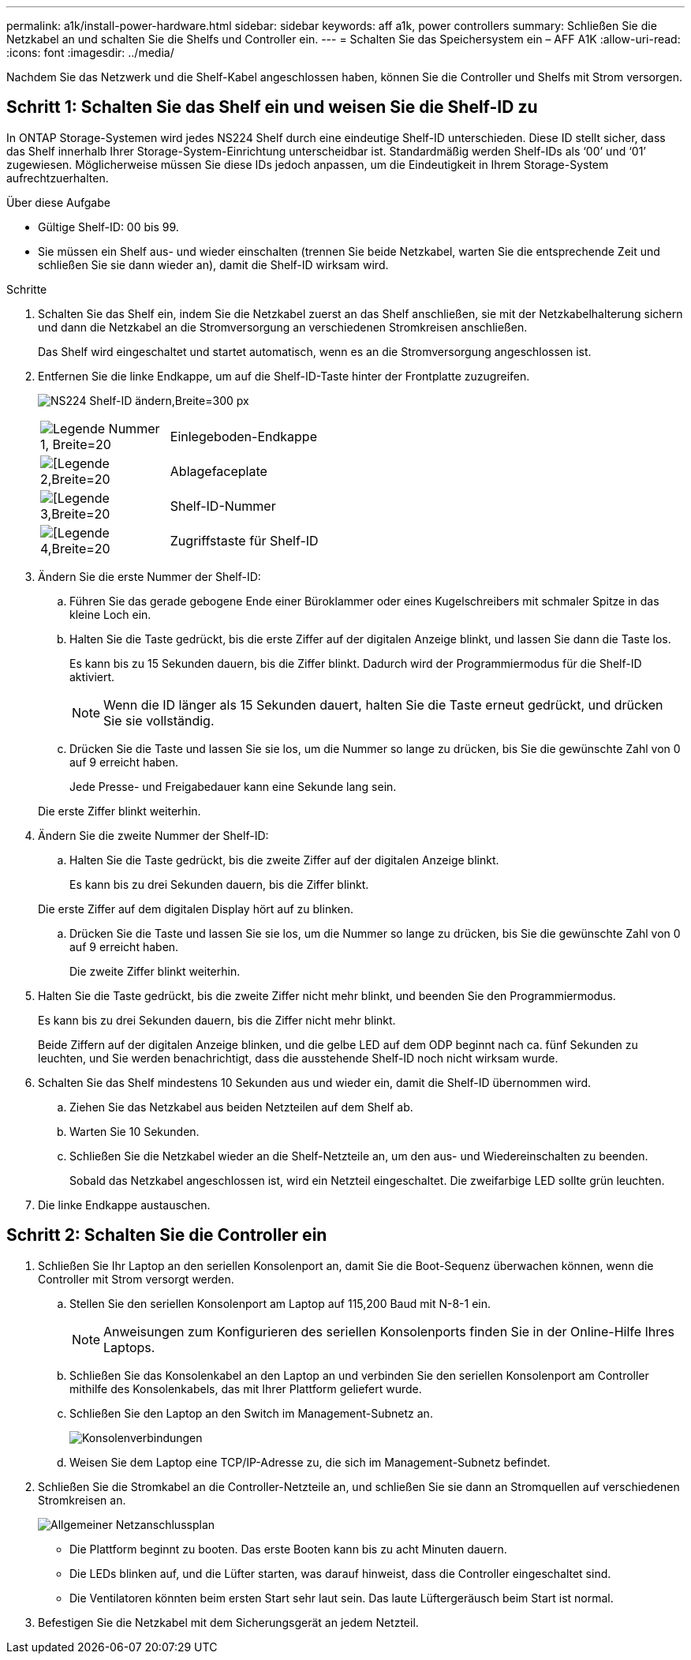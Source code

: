 ---
permalink: a1k/install-power-hardware.html 
sidebar: sidebar 
keywords: aff a1k, power controllers 
summary: Schließen Sie die Netzkabel an und schalten Sie die Shelfs und Controller ein. 
---
= Schalten Sie das Speichersystem ein – AFF A1K
:allow-uri-read: 
:icons: font
:imagesdir: ../media/


[role="lead"]
Nachdem Sie das Netzwerk und die Shelf-Kabel angeschlossen haben, können Sie die Controller und Shelfs mit Strom versorgen.



== Schritt 1: Schalten Sie das Shelf ein und weisen Sie die Shelf-ID zu

In ONTAP Storage-Systemen wird jedes NS224 Shelf durch eine eindeutige Shelf-ID unterschieden. Diese ID stellt sicher, dass das Shelf innerhalb Ihrer Storage-System-Einrichtung unterscheidbar ist. Standardmäßig werden Shelf-IDs als ‘00’ und ‘01’ zugewiesen. Möglicherweise müssen Sie diese IDs jedoch anpassen, um die Eindeutigkeit in Ihrem Storage-System aufrechtzuerhalten.

.Über diese Aufgabe
* Gültige Shelf-ID: 00 bis 99.
* Sie müssen ein Shelf aus- und wieder einschalten (trennen Sie beide Netzkabel, warten Sie die entsprechende Zeit und schließen Sie sie dann wieder an), damit die Shelf-ID wirksam wird.


.Schritte
. Schalten Sie das Shelf ein, indem Sie die Netzkabel zuerst an das Shelf anschließen, sie mit der Netzkabelhalterung sichern und dann die Netzkabel an die Stromversorgung an verschiedenen Stromkreisen anschließen.
+
Das Shelf wird eingeschaltet und startet automatisch, wenn es an die Stromversorgung angeschlossen ist.

. Entfernen Sie die linke Endkappe, um auf die Shelf-ID-Taste hinter der Frontplatte zuzugreifen.
+
image:drw_a900_oie_change_ns224_shelf_id_ieops-836.svg["NS224 Shelf-ID ändern,Breite=300 px"]

+
[cols="20%,80%"]
|===


 a| 
image:legend_icon_01.svg["Legende Nummer 1, Breite=20"]
 a| 
Einlegeboden-Endkappe



 a| 
image:legend_icon_02.svg["[Legende 2,Breite=20"]
 a| 
Ablagefaceplate



 a| 
image:legend_icon_03.svg["[Legende 3,Breite=20"]
 a| 
Shelf-ID-Nummer



 a| 
image:legend_icon_04.svg["[Legende 4,Breite=20"]
 a| 
Zugriffstaste für Shelf-ID

|===
. Ändern Sie die erste Nummer der Shelf-ID:
+
.. Führen Sie das gerade gebogene Ende einer Büroklammer oder eines Kugelschreibers mit schmaler Spitze in das kleine Loch ein.
.. Halten Sie die Taste gedrückt, bis die erste Ziffer auf der digitalen Anzeige blinkt, und lassen Sie dann die Taste los.
+
Es kann bis zu 15 Sekunden dauern, bis die Ziffer blinkt. Dadurch wird der Programmiermodus für die Shelf-ID aktiviert.

+

NOTE: Wenn die ID länger als 15 Sekunden dauert, halten Sie die Taste erneut gedrückt, und drücken Sie sie vollständig.

.. Drücken Sie die Taste und lassen Sie sie los, um die Nummer so lange zu drücken, bis Sie die gewünschte Zahl von 0 auf 9 erreicht haben.
+
Jede Presse- und Freigabedauer kann eine Sekunde lang sein.

+
Die erste Ziffer blinkt weiterhin.



. Ändern Sie die zweite Nummer der Shelf-ID:
+
.. Halten Sie die Taste gedrückt, bis die zweite Ziffer auf der digitalen Anzeige blinkt.
+
Es kann bis zu drei Sekunden dauern, bis die Ziffer blinkt.

+
Die erste Ziffer auf dem digitalen Display hört auf zu blinken.

.. Drücken Sie die Taste und lassen Sie sie los, um die Nummer so lange zu drücken, bis Sie die gewünschte Zahl von 0 auf 9 erreicht haben.
+
Die zweite Ziffer blinkt weiterhin.



. Halten Sie die Taste gedrückt, bis die zweite Ziffer nicht mehr blinkt, und beenden Sie den Programmiermodus.
+
Es kann bis zu drei Sekunden dauern, bis die Ziffer nicht mehr blinkt.

+
Beide Ziffern auf der digitalen Anzeige blinken, und die gelbe LED auf dem ODP beginnt nach ca. fünf Sekunden zu leuchten, und Sie werden benachrichtigt, dass die ausstehende Shelf-ID noch nicht wirksam wurde.

. Schalten Sie das Shelf mindestens 10 Sekunden aus und wieder ein, damit die Shelf-ID übernommen wird.
+
.. Ziehen Sie das Netzkabel aus beiden Netzteilen auf dem Shelf ab.
.. Warten Sie 10 Sekunden.
.. Schließen Sie die Netzkabel wieder an die Shelf-Netzteile an, um den aus- und Wiedereinschalten zu beenden.
+
Sobald das Netzkabel angeschlossen ist, wird ein Netzteil eingeschaltet. Die zweifarbige LED sollte grün leuchten.



. Die linke Endkappe austauschen.




== Schritt 2: Schalten Sie die Controller ein

. Schließen Sie Ihr Laptop an den seriellen Konsolenport an, damit Sie die Boot-Sequenz überwachen können, wenn die Controller mit Strom versorgt werden.
+
.. Stellen Sie den seriellen Konsolenport am Laptop auf 115,200 Baud mit N-8-1 ein.
+

NOTE: Anweisungen zum Konfigurieren des seriellen Konsolenports finden Sie in der Online-Hilfe Ihres Laptops.

.. Schließen Sie das Konsolenkabel an den Laptop an und verbinden Sie den seriellen Konsolenport am Controller mithilfe des Konsolenkabels, das mit Ihrer Plattform geliefert wurde.
.. Schließen Sie den Laptop an den Switch im Management-Subnetz an.
+
image:drw_a1k_70-90_console_connection_ieops-1702.svg["Konsolenverbindungen"]

.. Weisen Sie dem Laptop eine TCP/IP-Adresse zu, die sich im Management-Subnetz befindet.


. Schließen Sie die Stromkabel an die Controller-Netzteile an, und schließen Sie sie dann an Stromquellen auf verschiedenen Stromkreisen an.
+
image:drw_affa1k_power_source_icon_ieops-1700.svg["Allgemeiner Netzanschlussplan"]

+
** Die Plattform beginnt zu booten. Das erste Booten kann bis zu acht Minuten dauern.
** Die LEDs blinken auf, und die Lüfter starten, was darauf hinweist, dass die Controller eingeschaltet sind.
** Die Ventilatoren könnten beim ersten Start sehr laut sein. Das laute Lüftergeräusch beim Start ist normal.


. Befestigen Sie die Netzkabel mit dem Sicherungsgerät an jedem Netzteil.

